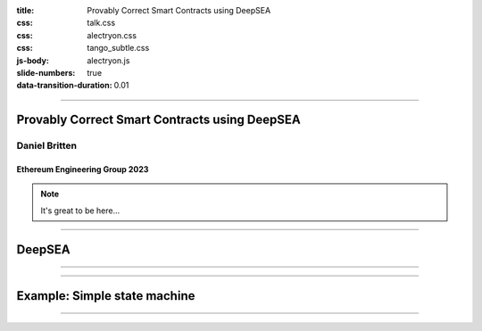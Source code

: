:title: Provably Correct Smart Contracts using DeepSEA
:css: talk.css
:css: alectryon.css
:css: tango_subtle.css
:js-body: alectryon.js
:slide-numbers: true
:data-transition-duration: 0.01

.. :auto-console: true

----

==============================================
Provably Correct Smart Contracts using DeepSEA
==============================================

Daniel Britten
==============

Ethereum Engineering Group 2023
-------------------------------

.. note::

  It's great to be here...

----

=======
DeepSEA
=======

----

.. coq::

  Check nat. (* .unfold *)


----

=============================
Example: Simple state machine
=============================

----

.. image:: fsm-diagram-transparent.png
   :alt: example state machine diagram
